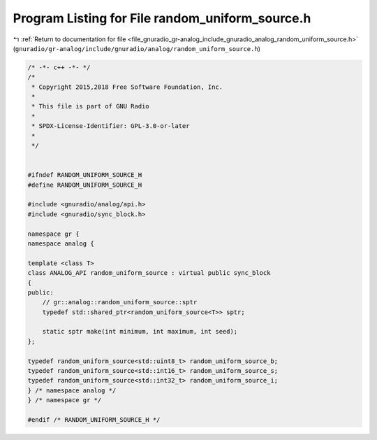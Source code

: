 
.. _program_listing_file_gnuradio_gr-analog_include_gnuradio_analog_random_uniform_source.h:

Program Listing for File random_uniform_source.h
================================================

|exhale_lsh| :ref:`Return to documentation for file <file_gnuradio_gr-analog_include_gnuradio_analog_random_uniform_source.h>` (``gnuradio/gr-analog/include/gnuradio/analog/random_uniform_source.h``)

.. |exhale_lsh| unicode:: U+021B0 .. UPWARDS ARROW WITH TIP LEFTWARDS

.. code-block:: cpp

   /* -*- c++ -*- */
   /*
    * Copyright 2015,2018 Free Software Foundation, Inc.
    *
    * This file is part of GNU Radio
    *
    * SPDX-License-Identifier: GPL-3.0-or-later
    *
    */
   
   
   #ifndef RANDOM_UNIFORM_SOURCE_H
   #define RANDOM_UNIFORM_SOURCE_H
   
   #include <gnuradio/analog/api.h>
   #include <gnuradio/sync_block.h>
   
   namespace gr {
   namespace analog {
   
   template <class T>
   class ANALOG_API random_uniform_source : virtual public sync_block
   {
   public:
       // gr::analog::random_uniform_source::sptr
       typedef std::shared_ptr<random_uniform_source<T>> sptr;
   
       static sptr make(int minimum, int maximum, int seed);
   };
   
   typedef random_uniform_source<std::uint8_t> random_uniform_source_b;
   typedef random_uniform_source<std::int16_t> random_uniform_source_s;
   typedef random_uniform_source<std::int32_t> random_uniform_source_i;
   } /* namespace analog */
   } /* namespace gr */
   
   #endif /* RANDOM_UNIFORM_SOURCE_H */
